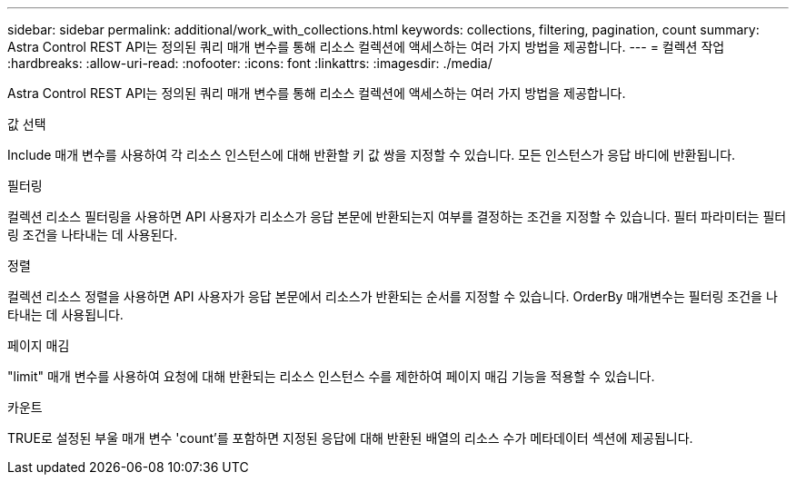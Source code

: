 ---
sidebar: sidebar 
permalink: additional/work_with_collections.html 
keywords: collections, filtering, pagination, count 
summary: Astra Control REST API는 정의된 쿼리 매개 변수를 통해 리소스 컬렉션에 액세스하는 여러 가지 방법을 제공합니다. 
---
= 컬렉션 작업
:hardbreaks:
:allow-uri-read: 
:nofooter: 
:icons: font
:linkattrs: 
:imagesdir: ./media/


[role="lead"]
Astra Control REST API는 정의된 쿼리 매개 변수를 통해 리소스 컬렉션에 액세스하는 여러 가지 방법을 제공합니다.

.값 선택
Include 매개 변수를 사용하여 각 리소스 인스턴스에 대해 반환할 키 값 쌍을 지정할 수 있습니다. 모든 인스턴스가 응답 바디에 반환됩니다.

.필터링
컬렉션 리소스 필터링을 사용하면 API 사용자가 리소스가 응답 본문에 반환되는지 여부를 결정하는 조건을 지정할 수 있습니다. 필터 파라미터는 필터링 조건을 나타내는 데 사용된다.

.정렬
컬렉션 리소스 정렬을 사용하면 API 사용자가 응답 본문에서 리소스가 반환되는 순서를 지정할 수 있습니다. OrderBy 매개변수는 필터링 조건을 나타내는 데 사용됩니다.

.페이지 매김
"limit" 매개 변수를 사용하여 요청에 대해 반환되는 리소스 인스턴스 수를 제한하여 페이지 매김 기능을 적용할 수 있습니다.

.카운트
TRUE로 설정된 부울 매개 변수 'count'를 포함하면 지정된 응답에 대해 반환된 배열의 리소스 수가 메타데이터 섹션에 제공됩니다.
